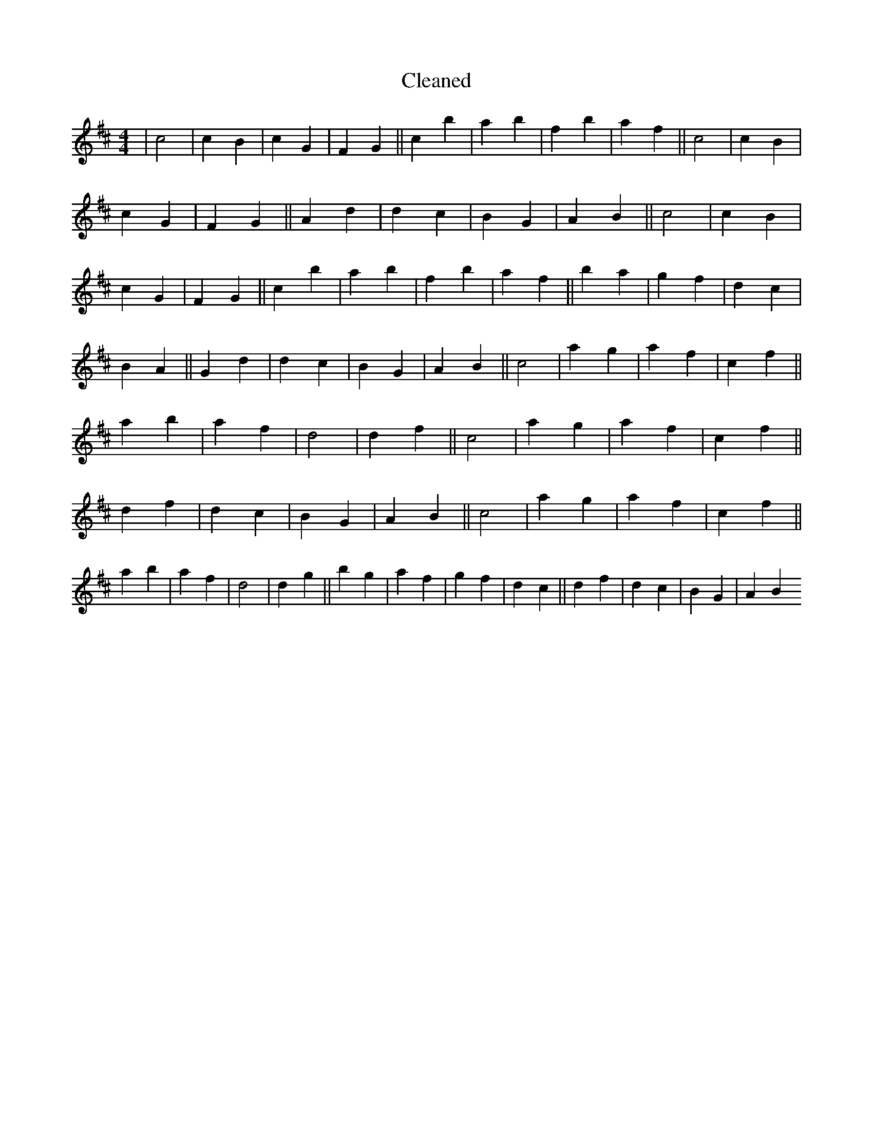 X:36
T: Cleaned
M:4/4
K: DMaj
|c4|c2B2|c2G2|F2G2||c2b2|a2b2|f2b2|a2f2||c4|c2B2|c2G2|F2G2||A2d2|d2c2|B2G2|A2B2||c4|c2B2|c2G2|F2G2||c2b2|a2b2|f2b2|a2f2||b2a2|g2f2|d2c2|B2A2||G2d2|d2c2|B2G2|A2B2||c4|a2g2|a2f2|c2f2||a2b2|a2f2|d4|d2f2||c4|a2g2|a2f2|c2f2||d2f2|d2c2|B2G2|A2B2||c4|a2g2|a2f2|c2f2||a2b2|a2f2|d4|d2g2||b2g2|a2f2|g2f2|d2c2||d2f2|d2c2|B2G2|A2B2